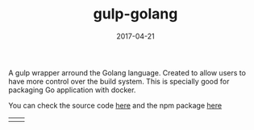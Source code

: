 #+TITLE: gulp-golang
#+DATE: 2017-04-21
#+DRAFT: nil
#+TAGS[]: nil, nil
#+DESCRIPTION: Short description

A gulp wrapper arround the Golang language. Created to allow users to
have more control over the build system. This is specially good for
packaging Go application with docker.


You can check the source code [[https://github.com/cescoferraro/gulp-golang][here]]
and the npm package [[https://www.npmjs.com/package/gulp-golang][here]]
|-----+------|
| [[file:/img/org.png]] | [[file:/img/org2.png]] |




#  LocalWords:  webpack
